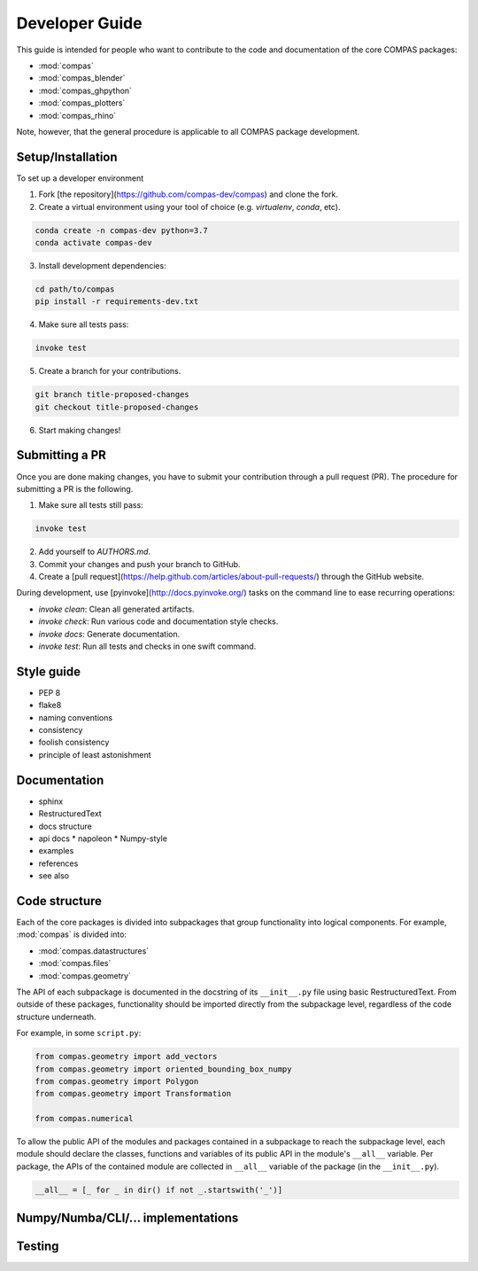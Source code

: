 ===============
Developer Guide
===============

This guide is intended for people who want to contribute to the code and documentation
of the core COMPAS packages:

* :mod:`compas`
* :mod:`compas_blender`
* :mod:`compas_ghpython`
* :mod:`compas_plotters`
* :mod:`compas_rhino`

Note, however, that the general procedure is applicable to all COMPAS package development.

Setup/Installation
==================

To set up a developer environment

1. Fork [the repository](https://github.com/compas-dev/compas) and clone the fork.
2. Create a virtual environment using your tool of choice (e.g. `virtualenv`, `conda`, etc).

.. code-block:: bash

    conda create -n compas-dev python=3.7
    conda activate compas-dev

3. Install development dependencies:

.. code-block:: bash

    cd path/to/compas
    pip install -r requirements-dev.txt

4. Make sure all tests pass:

.. code-block:: bash

    invoke test

5. Create a branch for your contributions.

.. code-block::

    git branch title-proposed-changes
    git checkout title-proposed-changes

6. Start making changes!


Submitting a PR
===============

Once you are done making changes, you have to submit your contribution through a pull request (PR).
The procedure for submitting a PR is the following.

1. Make sure all tests still pass:

.. code-block:: bash

    invoke test

2. Add yourself to `AUTHORS.md`.
3. Commit your changes and push your branch to GitHub.
4. Create a [pull request](https://help.github.com/articles/about-pull-requests/) through the GitHub website.

During development, use [pyinvoke](http://docs.pyinvoke.org/) tasks on the
command line to ease recurring operations:

* `invoke clean`: Clean all generated artifacts.
* `invoke check`: Run various code and documentation style checks.
* `invoke docs`: Generate documentation.
* `invoke test`: Run all tests and checks in one swift command.


Style guide
===========

* PEP 8
* flake8
* naming conventions
* consistency
* foolish consistency
* principle of least astonishment


Documentation
=============

* sphinx
* RestructuredText
* docs structure
* api docs
  * napoleon
  * Numpy-style
* examples
* references
* see also


Code structure
==============

Each of the core packages is divided into subpackages that group functionality into logical components.
For example, :mod:`compas` is divided into:

* :mod:`compas.datastructures`
* :mod:`compas.files`
* :mod:`compas.geometry`

The API of each subpackage is documented in the docstring of its ``__init__.py`` file using basic RestructuredText.
From outside of these packages, functionality should be imported directly from the subpackage level,
regardless of the code structure underneath.

For example, in some ``script.py``:

.. code-block:: python

    from compas.geometry import add_vectors
    from compas.geometry import oriented_bounding_box_numpy
    from compas.geometry import Polygon
    from compas.geometry import Transformation

    from compas.numerical

To allow the public API of the modules and packages contained in a subpackage to reach the subpackage level,
each module should declare the classes, functions and variables of its public API in the module's ``__all__`` variable.
Per package, the APIs of the contained module are collected in ``__all__`` variable of the package (in the ``__init__.py``).

.. code-block:: python

    __all__ = [_ for _ in dir() if not _.startswith('_')]



Numpy/Numba/CLI/... implementations
===================================


Testing
=======

